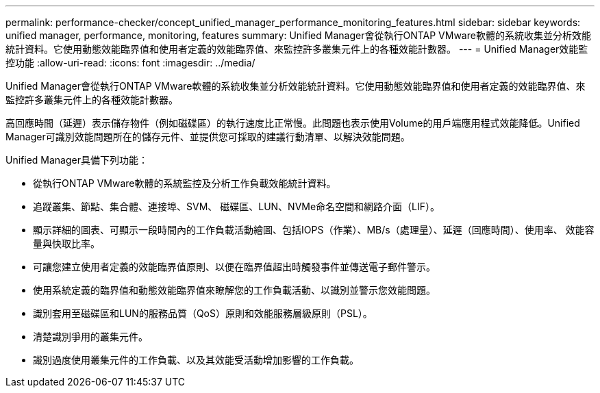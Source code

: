 ---
permalink: performance-checker/concept_unified_manager_performance_monitoring_features.html 
sidebar: sidebar 
keywords: unified manager, performance, monitoring, features 
summary: Unified Manager會從執行ONTAP VMware軟體的系統收集並分析效能統計資料。它使用動態效能臨界值和使用者定義的效能臨界值、來監控許多叢集元件上的各種效能計數器。 
---
= Unified Manager效能監控功能
:allow-uri-read: 
:icons: font
:imagesdir: ../media/


[role="lead"]
Unified Manager會從執行ONTAP VMware軟體的系統收集並分析效能統計資料。它使用動態效能臨界值和使用者定義的效能臨界值、來監控許多叢集元件上的各種效能計數器。

高回應時間（延遲）表示儲存物件（例如磁碟區）的執行速度比正常慢。此問題也表示使用Volume的用戶端應用程式效能降低。Unified Manager可識別效能問題所在的儲存元件、並提供您可採取的建議行動清單、以解決效能問題。

Unified Manager具備下列功能：

* 從執行ONTAP VMware軟體的系統監控及分析工作負載效能統計資料。
* 追蹤叢集、節點、集合體、連接埠、SVM、 磁碟區、LUN、NVMe命名空間和網路介面（LIF）。
* 顯示詳細的圖表、可顯示一段時間內的工作負載活動繪圖、包括IOPS（作業）、MB/s（處理量）、延遲（回應時間）、使用率、 效能容量與快取比率。
* 可讓您建立使用者定義的效能臨界值原則、以便在臨界值超出時觸發事件並傳送電子郵件警示。
* 使用系統定義的臨界值和動態效能臨界值來瞭解您的工作負載活動、以識別並警示您效能問題。
* 識別套用至磁碟區和LUN的服務品質（QoS）原則和效能服務層級原則（PSL）。
* 清楚識別爭用的叢集元件。
* 識別過度使用叢集元件的工作負載、以及其效能受活動增加影響的工作負載。

